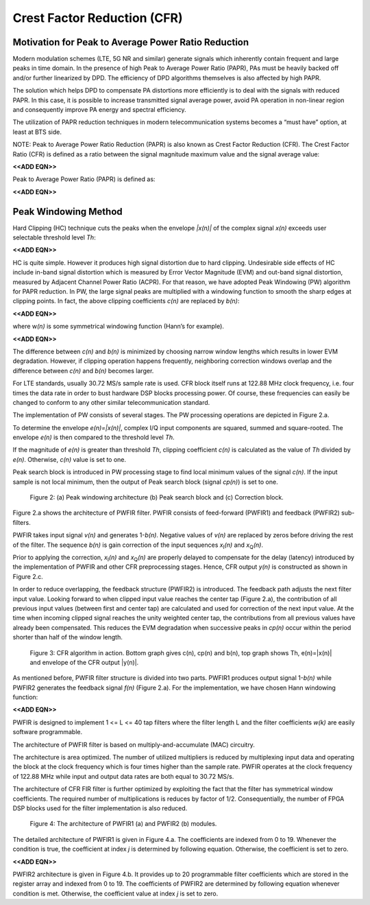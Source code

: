 .. _cfr:

Crest Factor Reduction (CFR)
============================

Motivation for Peak to Average Power Ratio Reduction
----------------------------------------------------

Modern modulation schemes (LTE, 5G NR and similar) generate signals which
inherently contain frequent and large peaks in time domain. In the presence of
high Peak to Average Power Ratio (PAPR), PAs must be heavily backed off and/or
further linearized by DPD. The efficiency of DPD algorithms themselves is also
affected by high PAPR.

The solution which helps DPD to compensate PA distortions more efficiently is to
deal with the signals with reduced PAPR. In this case, it is possible to
increase transmitted signal average power, avoid PA operation in non-linear
region and consequently improve PA energy and spectral efficiency. 

The utilization of PAPR reduction techniques in modern telecommunication systems
becomes a “must have” option, at least at BTS side.

NOTE: Peak to Average Power Ratio Reduction (PAPR) is also known as Crest Factor
Reduction (CFR). The Crest Factor Ratio (CFR) is defined as a ratio between the
signal magnitude maximum value and the signal average value:

**<<ADD EQN>>**

Peak to Average Power Ratio (PAPR) is defined as:

**<<ADD EQN>>**

Peak Windowing Method 
---------------------

Hard Clipping (HC) technique cuts the peaks when the envelope *\|x(n)\|* of the
complex signal *x(n)* exceeds user selectable threshold level *Th*:

**<<ADD EQN>>**

HC is quite simple. However it produces high signal distortion due to hard
clipping. Undesirable side effects of HC include in-band signal distortion which
is measured by Error Vector Magnitude (EVM) and out-band signal distortion,
measured by Adjacent Channel Power Ratio (ACPR). For that reason, we have
adopted Peak Windowing (PW) algorithm for PAPR reduction. In PW, the large
signal peaks are multiplied with a windowing function to smooth the sharp edges
at clipping points. In fact, the above clipping coefficients *c(n)* are
replaced by *b(n)*:

**<<ADD EQN>>**

where w\ *(n)* is some symmetrical windowing function (Hann’s for example). 

**<<ADD EQN>>**

The difference between *c(n)* and *b(n)* is minimized by choosing narrow window
lengths which results in lower EVM degradation. However, if clipping operation
happens frequently, neighboring correction windows overlap and the difference
between *c(n)* and *b(n)* becomes larger. 

For LTE standards, usually 30.72 MS/s sample rate is used. CFR block itself runs
at 122.88 MHz clock frequency, i.e. four times the data rate in order to bust
hardware DSP blocks processing power. Of course, these frequencies can easily be
changed to conform to any other similar telecommunication standard.

The implementation of PW consists of several stages. The PW processing
operations are depicted in Figure 2.a. 

To determine the envelope *e(n)=|x(n)|*, complex I/Q input components are squared,
summed and square-rooted. The envelope *e(n)* is then compared to the threshold
level *Th*. 

If the magnitude of *e(n)* is greater than threshold *Th*, clipping coefficient
*c(n)* is calculated as the value of *Th* divided by *e(n)*. Otherwise, *c(n)*
value is set to one.

Peak search block is introduced in PW processing stage to find local minimum
values of the signal *c(n)*. If the input sample is not local minimum, then the
output of Peak search block (signal *cp(n)*\ ) is set to one. 

.. figure:: images/peak-windowing-search-correction.png

   Figure 2: (a) Peak windowing architecture (b) Peak search block and (c)
   Correction block.

Figure 2.a shows the architecture of PWFIR filter. PWFIR consists of
feed-forward (PWFIR1) and feedback (PWFIR2) sub-filters.

PWFIR takes input signal *v(n)* and generates 1-\ *b(n)*. Negative values of
*v(n)* are replaced by zeros before driving the rest of the filter. The sequence
*b(n)* is gain correction of the input sequences *x*\ :sub:`I`\ *(n)* and 
*x*\ :sub:`Q`\ *(n)*. 

Prior to applying the correction, *x*\ :sub:`I`\ *(n)* and *x*\ :sub:`Q`\ *(n)*
are properly delayed to compensate for the delay (latency) introduced by the
implementation of PWFIR and other CFR preprocessing stages. Hence, CFR output
*y(n)* is constructed as shown in Figure 2.c.

In order to reduce overlapping, the feedback structure (PWFIR2) is introduced.
The feedback path adjusts the next filter input value. Looking forward to when
clipped input value reaches the center tap (Figure 2.a), the contribution of all
previous input values (between first and center tap) are calculated and used for
correction of the next input value. At the time when incoming clipped signal
reaches the unity weighted center tap, the contributions from all previous
values have already been compensated. This reduces the EVM degradation when
successive peaks in *cp(n)* occur within the period shorter than half of the
window length.

.. figure:: images/cfr-algorithm-in-action.png

   Figure 3: CFR algorithm in action. Bottom graph gives c(n), cp(n) and b(n),
   top graph shows Th, e(n)=|x(n)| and envelope of the CFR output \|y(n)\|.

As mentioned before, PWFIR filter structure is divided into two parts. PWFIR1
produces output signal 1-\ *b(n)* while PWFIR2 generates the feedback signal
*f(n)* (Figure 2.a). For the implementation, we have chosen Hann windowing
function:

**<<ADD EQN>>**

PWFIR is designed to implement 1 <= L <= 40 tap filters where the filter length
L and the filter coefficients *w(k)* are easily software programmable.

The architecture of PWFIR filter is based on multiply-and-accumulate (MAC)
circuitry.

The architecture is area optimized. The number of utilized multipliers is
reduced by multiplexing input data and operating the block at the clock
frequency which is four times higher than the sample rate. PWFIR operates at the
clock frequency of 122.88 MHz while input and output data rates are both equal
to 30.72 MS/s. 

The architecture of CFR FIR filter is further optimized by exploiting the fact
that the filter has symmetrical window coefficients. The required number of
multiplications is reduces by factor of 1/2. Consequentially, the number of FPGA
DSP blocks used for the filter implementation is also reduced.

.. figure:: images/pwfir1-pwfir2-module-architecture.png

   Figure 4: The architecture of PWFIR1 (a) and PWFIR2 (b) modules.

The detailed architecture of PWFIR1 is given in Figure 4.a. The coefficients are
indexed from 0 to 19. Whenever the condition is true, the coefficient at index
*j* is determined by following equation. Otherwise, the coefficient is set to
zero.

**<<ADD EQN>>**

PWFIR2 architecture is given in Figure 4.b. It provides up to 20 programmable
filter coefficients which are stored in the register array and indexed from 0 to
19. The coefficients of PWFIR2 are determined by following equation whenever
condition is met. Otherwise, the coefficient value at index *j* is set to zero.

